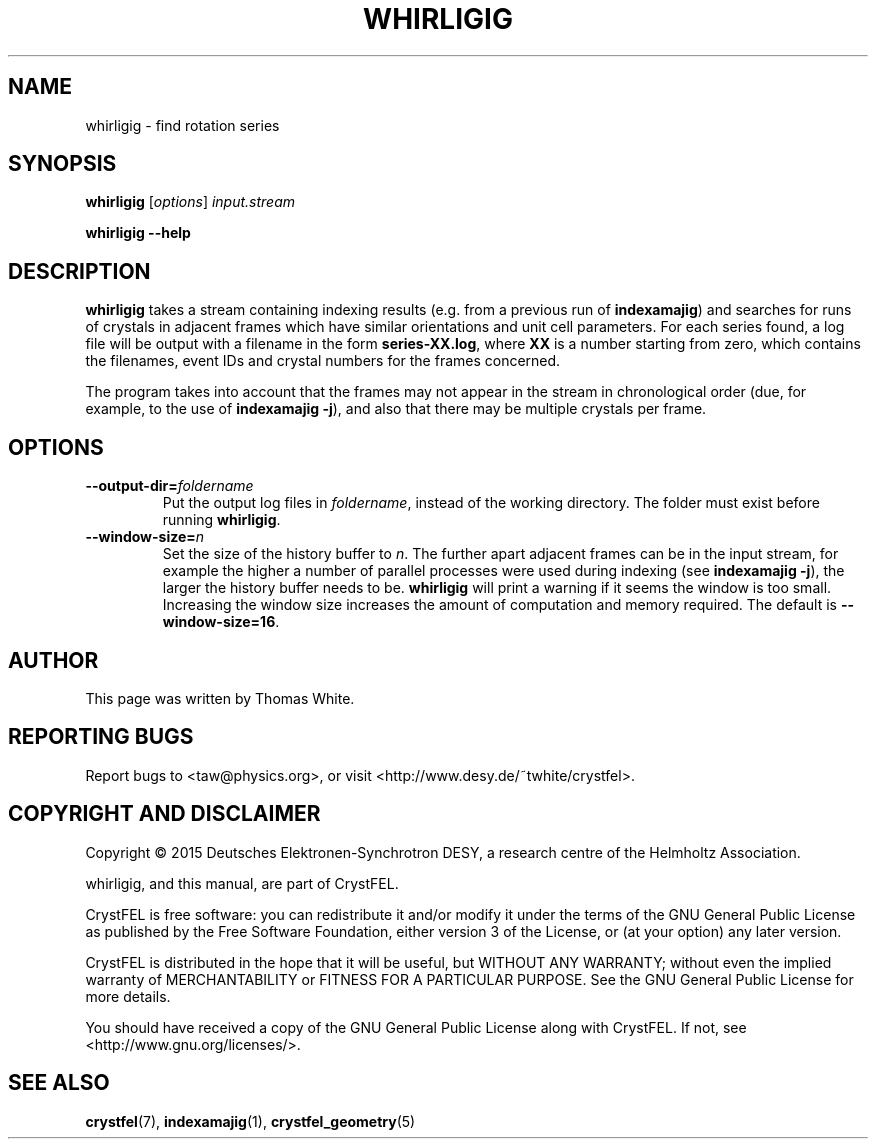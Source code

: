 .\"
.\" whirligig man page
.\"
.\" Copyright © 2015 Deutsches Elektronen-Synchrotron DESY,
.\"                  a research centre of the Helmholtz Association.
.\"
.\" Part of CrystFEL - crystallography with a FEL
.\"

.TH WHIRLIGIG 1
.SH NAME
whirligig \- find rotation series
.SH SYNOPSIS
.PP
\fBwhirligig \fR[\fIoptions\fR] \fIinput.stream 
.PP
\fBwhirligig --help\fI

.SH DESCRIPTION
\fBwhirligig\fR takes a stream containing indexing results (e.g. from a previous run of \fBindexamajig\fR) and searches for runs of crystals in adjacent frames which have similar orientations and unit cell parameters.  For each series found, a log file will be output with a filename in the form \fBseries-XX.log\fR, where \fBXX\fR is a number starting from zero, which contains the filenames, event IDs and crystal numbers for the frames concerned.
.PP
The program takes into account that the frames may not appear in the stream in chronological order (due, for example, to the use of \fBindexamajig -j\fR), and also that there may be multiple crystals per frame.

.SH OPTIONS

.IP \fB--output-dir=\fIfoldername\fR
.PD
Put the output log files in \fIfoldername\fR, instead of the working directory.  The folder must exist before running \fBwhirligig\fR.

.IP \fB--window-size=\fIn\fR
.PD
Set the size of the history buffer to \fIn\fR.  The further apart adjacent frames can be in the input stream, for example the higher a number of parallel processes were used during indexing (see \fBindexamajig -j\fR), the larger the history buffer needs to be.  \fBwhirligig\fR will print a warning if it seems the window is too small.  Increasing the window size increases the amount of computation and memory required.  The default is \fB--window-size=16\fR.

.SH AUTHOR
This page was written by Thomas White.

.SH REPORTING BUGS
Report bugs to <taw@physics.org>, or visit <http://www.desy.de/~twhite/crystfel>.

.SH COPYRIGHT AND DISCLAIMER
Copyright © 2015 Deutsches Elektronen-Synchrotron DESY, a research centre of the Helmholtz Association.
.P
whirligig, and this manual, are part of CrystFEL.
.P
CrystFEL is free software: you can redistribute it and/or modify it under the terms of the GNU General Public License as published by the Free Software Foundation, either version 3 of the License, or (at your option) any later version.
.P
CrystFEL is distributed in the hope that it will be useful, but WITHOUT ANY WARRANTY; without even the implied warranty of MERCHANTABILITY or FITNESS FOR A PARTICULAR PURPOSE.  See the GNU General Public License for more details.
.P
You should have received a copy of the GNU General Public License along with CrystFEL.  If not, see <http://www.gnu.org/licenses/>.

.SH SEE ALSO
.BR crystfel (7),
.BR indexamajig (1),
.BR crystfel_geometry (5)
